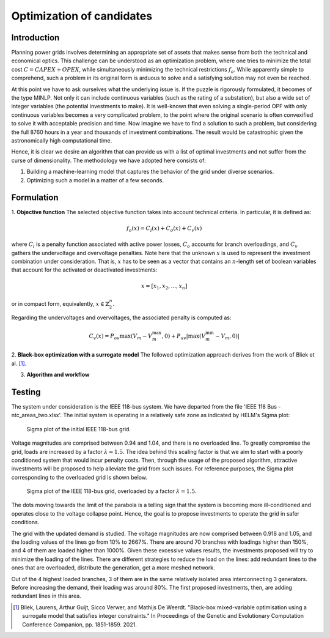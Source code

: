 .. _optimization_candidates:

Optimization of candidates
=====================================

Introduction
------------

Planning power grids involves determining an appropriate set of assets that makes sense from both the
technical and economical optics. This challenge can be understood as an optimization problem, where one tries to
minimize the total cost :math:`C = CAPEX+OPEX`, while simultaneously minimizing the technical restrictions 
:math:`f_o`. While apparently simple to comprehend, such a problem in its original form is arduous to solve and a 
satisfying solution may not even be reached.

At this point we have to ask ourselves what the underlying issue is. If the puzzle is rigorously formulated, it
becomes of the type MINLP. Not only it can include continuous variables (such as the rating of a substation), but
also a wide set of integer variables (the potential investments to make). It is well-known that even solving a
single-period OPF with only continuous variables becomes a very complicated problem, to the point where the
original scenario is often convexified to solve it with acceptable precision and time. Now imagine we have to find a
solution to such a problem, but considering the full 8760 hours in a year and thousands of investment combinations.
The result would be catastrophic given the astronomically high computational time.

Hence, it is clear we desire an algorithm that can provide us with a list of optimal investments and not suffer from
the curse of dimensionality. The methodology we have adopted here consists of:

#. Building a machine-learning model that captures the behavior of the grid under diverse scenarios.
#. Optimizing such a model in a matter of a few seconds.

Formulation
-------------

1. **Objective function**
The selected objective function takes into account technical criteria. In particular, it is defined as:

.. math::
    f_o(x) = C_l(x) + C_o(x) + C_v(x)

where :math:`C_l` is a penalty function associated with active power losses, :math:`C_o` accounts for branch
overloadings, and :math:`C_v` gathers the undervoltage and overvoltage penalties. Note here that the unknown
:math:`x` is used to represent the investment combination under consideration. That is, :math:`x` has to be seen 
as a vector that contains an :math:`n`-length set of boolean variables that account for the activated or deactivated 
investments:

.. math::
    x = [x_1, x_2, ..., x_n]

or in compact form, equivalently, :math:`x \in \mathbb{Z}^n_2`.

Regarding the undervoltages and overvoltages, the associated penalty is computed as:

.. math::
    C_v(x) = P_{ov} \max(V_m - V^{\text{max}}_m, 0) + P_{uv} |\max(V^{\text{min}}_m - V_m, 0)|


2. **Black-box optimization with a surrogate model** 
The followed optimization approach derives from the work of Bliek et al. [1]_. 

3. **Algorithm and workflow**

Testing
------------
The system under consideration is the IEEE 118-bus system. We have departed from the file
'IEEE 118 Bus - ntc_areas_two.xlsx'. The initial system is operating in a relatively safe zone as indicated by
HELM's Sigma plot:

.. figure:: ../figures/optimization/sigma1.png
    :alt: Sigma plot of the initial IEEE 118-bus grid.

    Sigma plot of the initial IEEE 118-bus grid.
    
Voltage magnitudes are comprised between 0.94 and 1.04, and there is no overloaded line. To greatly compromise
the grid, loads are increased by a factor :math:`\lambda=1.5`. The idea behind this scaling factor is that we aim 
to start with a poorly conditioned system that would incur penalty costs. Then, through the usage of the 
proposed algorithm, attractive investments will be proposed to help alleviate the grid from such issues. For 
reference purposes, the Sigma plot corresponding to the overloaded grid is shown below.

.. figure:: GridCal_Optimize/doc/rst_source/figures/optimization/sigma2.png
    :alt: Sigma plot of the IEEE 118-bus grid, overloaded by a factor :math:`\lambda=1.5`.

    Sigma plot of the IEEE 118-bus grid, overloaded by a factor :math:`\lambda=1.5`.

The dots moving towards the limit of the parabola is a telling sign that the system is becoming more
ill-conditioned and operates close to the voltage collapse point. Hence, the goal is to propose investments
to operate the grid in safer conditions.

The grid with the updated demand is studied. The voltage magnitudes are now comprised between 0.918 and 1.05,
and the loading values of the lines go from 10% to 2667%. There are around 70 branches with loadings higher than 150%, and 4 of them are loaded higher than 1000%.
Given these excessive values results, the investments proposed will try to minimize the loading of the lines.
There are different strategies to reduce the load on the lines: add redundant lines to the ones that are overloaded, distribute the generation, get a more meshed network.

Out of the 4 highest loaded branches, 3 of them are in the same relatively isolated area interconnecting 3 generators.
Before increasing the demand, their loading was around 80%. The first proposed investments, then, are adding redundant lines in this area.

.. Jana, the Vm values are alright, but the loading of some lines seems extreme. Check branches that surpass
.. a loading of 500%, and check where they were in the initial scenario (lambda=1) 

.. Jana, in view of the results, we should propose investments that minimize the loading more than everything
.. else

.. [1] Bliek, Laurens, Arthur Guijt, Sicco Verwer, and Mathijs De Weerdt. "Black-box mixed-variable optimisation using a surrogate model that satisfies integer constraints." In Proceedings of the Genetic and Evolutionary Computation Conference Companion, pp. 1851-1859. 2021.